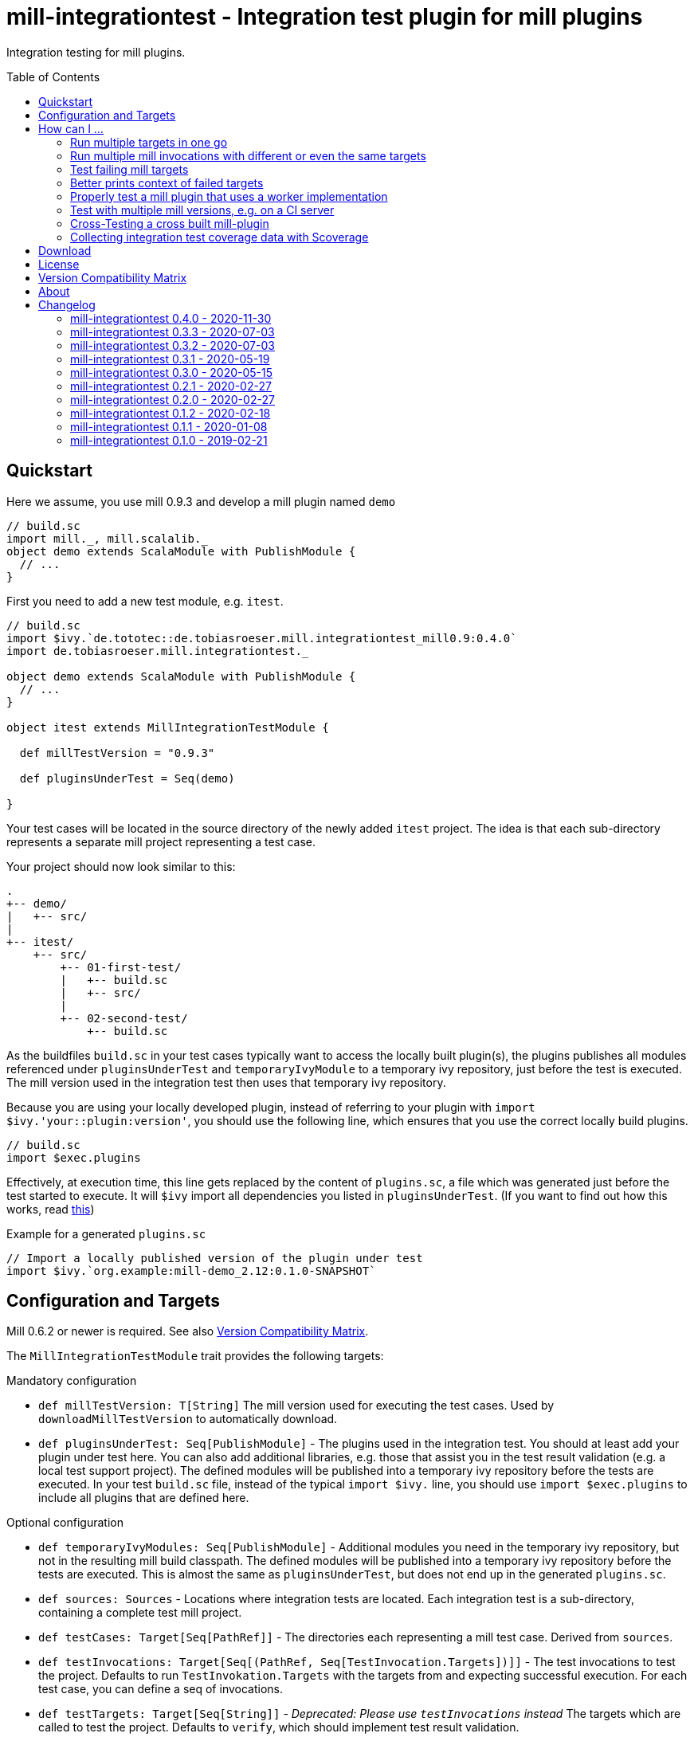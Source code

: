 = mill-integrationtest - Integration test plugin for mill plugins
:version: 0.4.0
:mill-platform: 0.9
:scala-platform: 2.13
:mill-version: 0.9.3
:min-mill-version: 0.6.2
:exampleMillVersion: 0.9.3
:project-home: https://github.com/lefou/mill-integrationtest
:scoverage-version: 1.4.1
:munit-version: 0.7.7
:toc:
:toc-placement: preamble

ifdef::env-github[]
image:https://github.com/lefou/mill-integrationtest/workflows/.github/workflows/build.yml/badge.svg[Build Status (GitHub Actions), link="https://github.com/lefou/mill-integrationtest/actions"]
image:https://codecov.io/gh/lefou/mill-integrationtest/branch/main/graph/badge.svg[Test Coverage (Codecov.io), link="https://codecov.io/gh/lefou/mill-integrationtest"]
endif::[]

Integration testing for mill plugins.

== Quickstart

Here we assume, you use mill {mill-version} and develop a mill plugin named `demo`

[source,scala]
----
// build.sc
import mill._, mill.scalalib._
object demo extends ScalaModule with PublishModule {
  // ...
}
----

First you need to add a new test module, e.g. `itest`.

[source,scala,subs="verbatim,attributes"]
----
// build.sc
import $ivy.`de.tototec::de.tobiasroeser.mill.integrationtest_mill{mill-platform}:{version}`
import de.tobiasroeser.mill.integrationtest._

object demo extends ScalaModule with PublishModule {
  // ...
}

object itest extends MillIntegrationTestModule {

  def millTestVersion = "{exampleMillVersion}"

  def pluginsUnderTest = Seq(demo)

}
----

Your test cases will be located in the source directory of the newly added `itest` project.
The idea is that each sub-directory represents a separate mill project representing a test case.

Your project should now look similar to this:

----
.
+-- demo/
|   +-- src/
|
+-- itest/
    +-- src/
        +-- 01-first-test/
        |   +-- build.sc
        |   +-- src/
        |
        +-- 02-second-test/
            +-- build.sc
----

As the buildfiles `build.sc` in your test cases typically want to access the locally built plugin(s),
the plugins publishes all modules referenced under `pluginsUnderTest` and `temporaryIvyModule` to a temporary ivy repository,
just before the test is executed.
The mill version used in the integration test then uses that temporary ivy repository.

Because you are using your locally developed plugin,
instead of referring to your plugin with `import $ivy.'your::plugin:version'`,
you should use the following line, which ensures that you use the correct locally build plugins.

[source,scala]
----
// build.sc
import $exec.plugins
----

Effectively, at execution time, this line gets replaced by the content of `plugins.sc`,
a file which was generated just before the test started to execute.
It will `$ivy` import all dependencies you listed in `pluginsUnderTest`.
(If you want to find out how this works, read https://ammonite.io/#import$exec[this])

.Example for a generated `plugins.sc`
[source,scala]
----
// Import a locally published version of the plugin under test
import $ivy.`org.example:mill-demo_2.12:0.1.0-SNAPSHOT`
----

== Configuration and Targets

Mill {min-mill-version} or newer is required. See also <<Version Compatibility Matrix>>.

The `MillIntegrationTestModule` trait provides the following targets:

.Mandatory configuration
* `def millTestVersion: T[String]`
  The mill version used for executing the test cases.
  Used by `downloadMillTestVersion` to automatically download.

* `def pluginsUnderTest: Seq[PublishModule]` -
  The plugins used in the integration test.
  You should at least add your plugin under test here.
  You can also add additional libraries, e.g. those that assist you in the test result validation (e.g. a local test support project).
  The defined modules will be published into a temporary ivy repository before the tests are executed.
  In your test `build.sc` file, instead of the typical `import $ivy.` line,
  you should use `import $exec.plugins` to include all plugins that are defined here.

.Optional configuration
* `def temporaryIvyModules: Seq[PublishModule]` -
  Additional modules you need in the temporary ivy repository, but not in the resulting mill build classpath.
  The defined modules will be published into a temporary ivy repository before the tests are executed.
  This is almost the same as `pluginsUnderTest`, but does not end up in the generated `plugins.sc`.

* `def sources: Sources` -
  Locations where integration tests are located.
  Each integration test is a sub-directory, containing a complete test mill project.

* `def testCases: Target[Seq[PathRef]]` -
  The directories each representing a mill test case.
  Derived from `sources`.

* `def testInvocations: Target[Seq[(PathRef, Seq[TestInvocation.Targets])]]` -
  The test invocations to test the project.
  Defaults to run `TestInvokation.Targets` with the targets from [[testTargets]] and expecting successful execution.
  For each test case, you can define a seq of invocations.

* `def testTargets: Target[Seq[String]]` -
  _Deprecated: Please use `testInvocations` instead_
  The targets which are called to test the project.
  Defaults to `verify`, which should implement test result validation.

* `def downloadMillTestVersion: T[PathRef]` -
  Download the mill version as defined by `millTestVersion`.
  Override this, if you need to use a custom built mill version.
  Returns the `PathRef` to the mill executable (must have the executable flag).

* `def useCachedMillDownload: T[Boolean]` -
  If `true`, the downloaded mill version used for tests will be cached to the system cache dir (e.g. `~/.cache`).
  Default: `true`.

* `def showFailedRuns: T[Boolean]` -
   If `true`, The run log of a failed test case will be shown.
   Default: `true`.

.Commands / Action Targets
* `def test(): Command[Seq[TestCase]]` -
  Run the integration tests.

* `def testCached: Target[Seq[TestCase]]` -
  Run the integration tests (same as `test`), but only if any input has changed since the last run.

== How can I ...

=== Run multiple targets in one go

Use `testInvocations` to configure the targets to execute.
[source,scala]
----
def testInvocations = T{
  Seq(
    pathRefToTest1 -> Seq(
      TestInvocation.Targets(Seq("target1", "target2"))
    )
  )
}
----

=== Run multiple mill invocations with different or even the same targets

Use `testInvocations` to configure the targets to execute.
[source,scala]
----
def testInvocations = T{
  Seq(
    pathRefToTest1 -> Seq(
      // first mill run
      TestInvocation.Targets(Seq("target1", "target2")),
      // second mill run
      TestInvocation.Targets(Seq("target3", "target4")),
      // third mill run with same targets
      TestInvocation.Targets(Seq("target3", "target4"))
    )
  )
}
----

=== Test failing mill targets

Use `testInvocations` to configure the targets to execute and fail.
[source,scala]
----
def testInvocations = T{
  Seq(
    pathRefToTest1 -> Seq(
      // first 2 targets that should succeed
      TestInvocation.Targets(Seq("target1", "target2")),
      // third target should fail with exit code 1
      TestInvocation.Targets(Seq("target3"), expectedExitCode = 1)
    )
  )
}
----

=== Better prints context of failed targets

Many test libraries provide nice asserting APIs which produce helpful error messages.

For example, use `munit`'s Assertions when defining your test targets

[source,scala,subs="attributes"]
----
// itest/src/project1/build.sc
import $ivy.`org.scalameta::munit:{munit-version}`, munit.Assertions._
def verify() = T.command {
  assert(None.isDefined)
  val fixedScala = read(os.pwd / "foo" / "src" / "Fix.scala")
  val expected   = """object Fix {
                   |  def procedure(): Unit = {} xxx
                   |}
                   |""".stripMargin
  assertEquals(fixedScala, expected)
}
----

=== Properly test a mill plugin that uses a worker implementation

You probably want to load the worker in a separated classloader,
hence it should not end up in mills classpath.
Define the plugin module with `pluginsUnderTest` and the worker module with `temporaryIvyModules`.
This will ensure that all modules will be build and published to the test ivy repository,
but only those listed in `pluginsUnderTest` will end up in the generated `plugins.sc`.

[source,scala]
----
def itest extends MillIntegrationTestModule {
  def pluginsUnderTest = Seq(plugin)
  def temporaryIvyModules = Seq(api, worker)
  // ...
}
----

=== Test with multiple mill versions, e.g. on a CI server


Mill hasn't a stable API (yet) and there are no binary compatibility guarantees.
So, it is a good idea to add all supported mill version to your CI setup.

The recommended way of supporting multiple mill versions is via mill's built-in support for cross building (`mill.define.Cross`).

[source,scala]
----
val millItestVersions = Seq("0.7.3", "0.7.2", "0.7.1", "0.7.0")

object itest extends Cross[ItestCross](millItestVersions: _*)
class ItestCross(millItestVersion: String) extends MillIntegrationTestModule {
  def millTestVersion = millItestVersion
  // correct the source path (remove the extra level for the mill version)
  override def millSourcePath = super.millSourcePath / os.up
  ..
}
----

Now you can run a single integration test with

[source,sh]
mill itest[0.7.3].test

Or you can all integration test in parallel with

[source,sh]
mill -j 0 itest[_].test

=== Cross-Testing a cross built mill-plugin

In case you cross build your mill plugin to support multiple API versions,
you need to parametrize your plugins under test.

[source,scala]
----
trait Deps {
  def millVersion = "0.7.0"
  def scalaVersion = "2.13.2"

  val millMain = ivy"com.lihaoyi::mill-main:${millVersion}"
  val millScalalib = ivy"com.lihaoyi::mill-scalalib:${millVersion}"
}
object Deps_0_7 extends Deps
object Deps_0_6 extends Deps {
  override def millVersion = "0.6.0"
  override def scalaVersion = "2.12.10"
}

// The Mill API versions you want to support
val millApiVersions: Map[String, Deps] = ListMap(
  "0.7" -> Deps_0_7,
  "0.6" -> Deps_0_6
)

// The Released Mill versions you want to use in your integration tests
val millItestVersions = Seq(
  "0.7.3", "0.7.2", "0.7.1", "0.7.0",
  "0.6.3", "0.6.2", "0.6.1", "0.6.0"
)

// Your mill plugin
object core extends Cross[CoreCross](millApiVersions.keysIterator.toSeq: _*)
class CoreCross(val millApiVersion: String) extends CrossScalaModule with PublishModule {
  def deps: Deps = millApiVersions(millApiVersion)
  override def crossScalaVersion = deps.scalaVersion
  override def compileIvyDeps = Seq(
    deps.millMain,
    deps.millScalalib
  )
  ..
}

// Your integration test for your mill plugin
object itest extends Cross[ItestCross](millItestVersions: _*)
class ItestCross(millItestVersion: String)  extends MillIntegrationTestModule {
  val millApiVersion = millItestVersion.split("[.]").take(2).mkString(".")
  override def millSourcePath: Path = super.millSourcePath / os.up
  override def millTestVersion = millItestVersion
  override def pluginsUnderTest = Seq(core(millApiVersion))
  ..
}
----

Have a look at the `build.sc` of this mill plugin to see how this is done.
Here are also link to two other mill plugins that uses this technique (at the time of writing this):

* https://github.com/lefou/mill-vcs-version
* https://github.com/lefou/mill-kotlin

=== Collecting integration test coverage data with Scoverage

Mill already provides the `mill.contrib.scoverage.ScoverageModule` as part of its contrib plugin collection.
To ensure you're using the scoverage-enhanced class files (which are configured to write coverage data into a directrory)
in your integration tests, you need to make sure to use the right JAR with the enhanced class files `<module>.scoverage.jar` instead of the `<module>.jar`.

To accomplish this, you need to override the protected `pluginsUnderTestDetails` target and swap the binary JAR in case it is a `ScoverageModule`.
This trick has the effect that we install the scoverage-enhanced JAR file in the test ivy repository.

If you also use `temporaryIvyModules`, you need to do the same for `temporaryIvyModulesDetails`.

IMPORTANT: It's important to only use the scoverage-enhanced classes in tests.
If you would use them outside of your test case, loading them or executing their code would fail in almost all cases.

[source,scala,subs="attributes"]
----
class core extends ScalaModule with PublishModule with ScoverageModule {
  override def scoverageVersion = "{scoverage-version}"
  ..
}

object itest extends MillIntegrationTestModule {
  override def pluginsUnderTest = Seq(core)
  override def pluginUnderTestDetails: Task.Sequence[(PathRef, (PathRef, (PathRef, (PathRef, (PathRef, Artifact)))))] =
    T.traverse(pluginsUnderTest) { p =>
      val jar = p match {
        case p: ScoverageModule => p.scoverage.jar
        case p => p.jar
      }
      jar zip (p.sourceJar zip (p.docJar zip (p.pom zip (p.ivy zip p.artifactMetadata))))
    }
  ..
}
----

Also, you need to make sure, that you load the required  scoverage runtime library into your mill under test.
You can do this by adding the following `$ivy` import to your `build.sc` in each test case.

[source,scala,subs="attributes"]
import $ivy.`org.scoverage::scalac-scoverage-runtime:{scoverage-version}`

Now, when you run the integration tests coverage data will be gathered and can be used to generate reports.

[source,sh]
mill -j 0 itest.test
mill core.scoverage.htmlReport

== Download

You can download binary releases from
https://search.maven.org/artifact/de.tototec/de.tobiasroeser.mill.integrationtest_mill{mill-platform}_{scala-platform}[Maven Central].

Newer versions of this plugin (after version 0.3.3) have a _mill platform suffix_ in the artifact name.
Please make sure to use the correct platform suffix matching your used mill version.

.Mill Platform suffix
[options="header"]
|===
| mill version | mill platform | suffix | example
| 0.9.0 | 0.9 | `_mill0.9` | ```import $ivy.`de.tototec::de.tobiasroeser.mill.integrationtest_mill0.9:{version}````
| 0.7.0 - 0.8.0 | 0.7 | `_mill0.7` | ```import $ivy.`de.tototec::de.tobiasroeser.mill.integrationtest_mill0.7:{version}````
| 0.6.2 | 0.6.2 | `_mill0.6.2` | ```import $ivy.`de.tototec::de.tobiasroeser.mill.integrationtest_mill0.6.2_2.12:{version}````
|===


== License

This project is published under the https://www.apache.org/licenses/LICENSE-2.0[Apache License, Version 2.0].


== Version Compatibility Matrix

Mill is still in active development, and has no stable API yet.
Hence, not all mill-integrationtest versions work with every mill version.

The following table shows a matrix of compatible mill and mill-integrationtest versions.
Newer version of mill may or may not work. (Feel free to update this page via a pull request, thanks.)

.Version Compatibility Matrix
[options="header"]
|===
| mill-integrationtest | mill
| 0.4.0 | 0.6.2 - 0.9.6, 0.9.8
| 0.3.3 | 0.6.2 - 0.8.0
| 0.3.2 | 0.6.2 - 0.8.0
| 0.3.1 | 0.6.2 - 0.8.0
| 0.3.0 | 0.6.2 - 0.8.0
| 0.2.1 | 0.6.0 - 0.6.3
| 0.2.0 | 0.5.7
| 0.1.2 | 0.5.7
| 0.1.1 | 0.5.7
| 0.1.0 | 0.3.6 - 0.5.3
|===

== About

mill::
https://github.com/lihaoyi/mill[Mill] is a Scala-based open source build tool.
In my opinion the best build tool for the JVM.
It is fast, reliable and easy to understand.

me::
+
--
https://github.com/lefou/[I'm] a professional software developer and love to write and use open source software.
I'm actively developing and maintaining mill as well as https://github.com/lefou?utf8=%E2%9C%93&tab=repositories&q=topic%3Amill&type=&language=[several mill plugins].

If you like my work, please star it on GitHub. You can also support me via https://github.com/sponsors/lefou[GitHub Sponsors].
--

Contributing::
If you found a bug or have a feature request, please open a {project-home}/issues[new issue on GitHub].
I also accept {project-home}/pulls[pull requests on GitHub].


== Changelog

=== mill-integrationtest 0.4.0 - 2020-11-30

* Added support for mill 0.9.3 while maintaining backward-compatible versions down to mill 0.6.2
* Introduce a new artifact name suffix (`_mill0.9` for mil 0.9.3) to support multiple mill API versions.
* Various version bumps: scalatest 3.2.3, scalafmt 2.7.5, scoverage 1.4.2

=== mill-integrationtest 0.3.3 - 2020-07-03

* New option `showFailedRuns` to always show output of failed runs

=== mill-integrationtest 0.3.2 - 2020-07-03

* Re-use mill download cache under `~/.cache`
* Added integration tests
* Improved output and error reporting
* Integration test runs now will be written to a dedicated log file
* When mill it run in debug mode (`-d`), the complete log of a failed run will be printed after the test summary
* More documentation


=== mill-integrationtest 0.3.1 - 2020-05-19

* Fixed issues on Windows when setting script permissions

=== mill-integrationtest 0.3.0 - 2020-05-15

* Cross-publishing for Mill API 0.6.2 (Scala 2.12) and mill API 0.7.0 (Scala 2.13)
* Use newer mill 0.6.2 API to publish to custom ivy repositories
* Fixes Windows support
* Only scan existing source dirs for test cases

=== mill-integrationtest 0.2.1 - 2020-02-27

* Bumped Mill API to 0.6.0

=== mill-integrationtest 0.2.0 - 2020-02-27

* Added support to run selective tests
* Targets `test` and `testCached` no return the test result
* new target `testCachedArgs` to control args feeded to testCachedArgs
* Test executor now generated a mill script which allows you to manually invoke mill in
  a test destination directory
* New target `testInvocations` providing much finer control over executed targets and their
  expected exit value

=== mill-integrationtest 0.1.2 - 2020-02-18

* New target `temporaryIvyModulesDetails`
* New target `testCached`

=== mill-integrationtest 0.1.1 - 2020-01-08

* Version bump mill API to 0.5.7

=== mill-integrationtest 0.1.0 - 2019-02-21

* Initial public release
